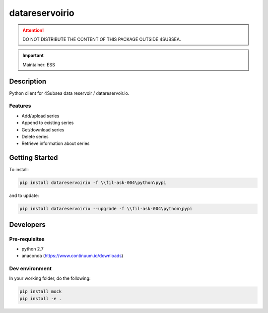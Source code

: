 datareservoirio
================

.. attention:: DO NOT DISTRIBUTE THE CONTENT OF THIS PACKAGE OUTSIDE 4SUBSEA.

.. important:: Maintainer: ESS

Description
***********

Python client for 4Subsea data reservoir / datareservoir.io.

Features
''''''''
* Add/upload series
* Append to existing series
* Get/download series
* Delete series
* Retrieve information about series

Getting Started
***************

To install:

.. code:: shell

    pip install datareservoirio -f \\fil-ask-004\python\pypi

and to update:

.. code:: shell

    pip install datareservoirio --upgrade -f \\fil-ask-004\python\pypi


Developers
**********


Pre-requisites
''''''''''''''
* python 2.7
* anaconda (https://www.continuum.io/downloads)

Dev environment
'''''''''''''''

In your working folder, do the following:

.. code:: 

    pip install mock
    pip install -e .

